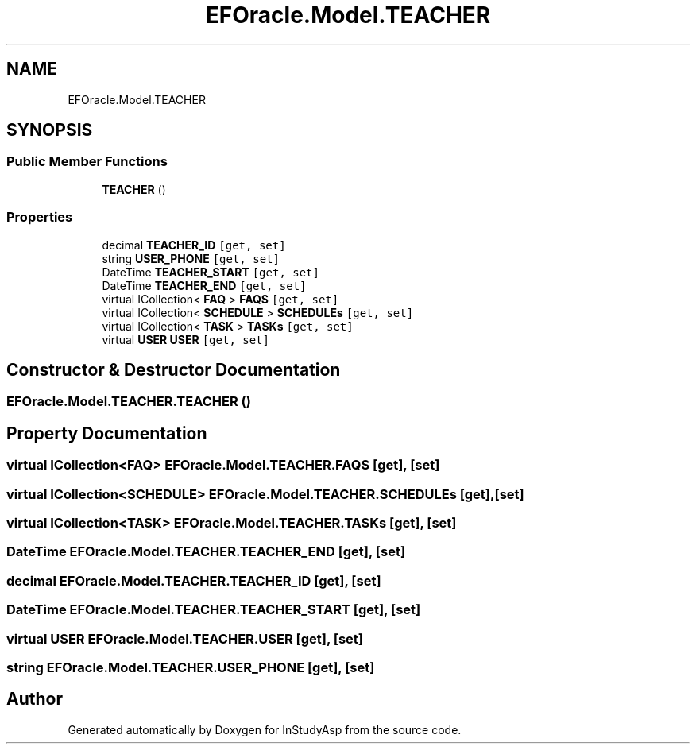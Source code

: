 .TH "EFOracle.Model.TEACHER" 3 "Fri Sep 22 2017" "InStudyAsp" \" -*- nroff -*-
.ad l
.nh
.SH NAME
EFOracle.Model.TEACHER
.SH SYNOPSIS
.br
.PP
.SS "Public Member Functions"

.in +1c
.ti -1c
.RI "\fBTEACHER\fP ()"
.br
.in -1c
.SS "Properties"

.in +1c
.ti -1c
.RI "decimal \fBTEACHER_ID\fP\fC [get, set]\fP"
.br
.ti -1c
.RI "string \fBUSER_PHONE\fP\fC [get, set]\fP"
.br
.ti -1c
.RI "DateTime \fBTEACHER_START\fP\fC [get, set]\fP"
.br
.ti -1c
.RI "DateTime \fBTEACHER_END\fP\fC [get, set]\fP"
.br
.ti -1c
.RI "virtual ICollection< \fBFAQ\fP > \fBFAQS\fP\fC [get, set]\fP"
.br
.ti -1c
.RI "virtual ICollection< \fBSCHEDULE\fP > \fBSCHEDULEs\fP\fC [get, set]\fP"
.br
.ti -1c
.RI "virtual ICollection< \fBTASK\fP > \fBTASKs\fP\fC [get, set]\fP"
.br
.ti -1c
.RI "virtual \fBUSER\fP \fBUSER\fP\fC [get, set]\fP"
.br
.in -1c
.SH "Constructor & Destructor Documentation"
.PP 
.SS "EFOracle\&.Model\&.TEACHER\&.TEACHER ()"

.SH "Property Documentation"
.PP 
.SS "virtual ICollection<\fBFAQ\fP> EFOracle\&.Model\&.TEACHER\&.FAQS\fC [get]\fP, \fC [set]\fP"

.SS "virtual ICollection<\fBSCHEDULE\fP> EFOracle\&.Model\&.TEACHER\&.SCHEDULEs\fC [get]\fP, \fC [set]\fP"

.SS "virtual ICollection<\fBTASK\fP> EFOracle\&.Model\&.TEACHER\&.TASKs\fC [get]\fP, \fC [set]\fP"

.SS "DateTime EFOracle\&.Model\&.TEACHER\&.TEACHER_END\fC [get]\fP, \fC [set]\fP"

.SS "decimal EFOracle\&.Model\&.TEACHER\&.TEACHER_ID\fC [get]\fP, \fC [set]\fP"

.SS "DateTime EFOracle\&.Model\&.TEACHER\&.TEACHER_START\fC [get]\fP, \fC [set]\fP"

.SS "virtual \fBUSER\fP EFOracle\&.Model\&.TEACHER\&.USER\fC [get]\fP, \fC [set]\fP"

.SS "string EFOracle\&.Model\&.TEACHER\&.USER_PHONE\fC [get]\fP, \fC [set]\fP"


.SH "Author"
.PP 
Generated automatically by Doxygen for InStudyAsp from the source code\&.
